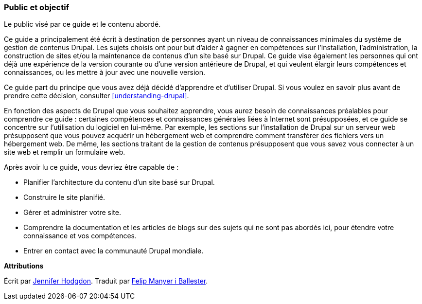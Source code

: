 [[preface-audience]]

=== Public et objectif

[role="summary"]
Le public visé par ce guide et le contenu abordé.

Ce guide a principalement été écrit à destination de personnes ayant un niveau
de connaissances minimales du système de gestion de contenus Drupal. Les sujets
choisis ont pour but d'aider à gagner en compétences sur l'installation,
l'administration, la construction de sites et/ou la maintenance de contenus d'un
site basé sur Drupal. Ce guide vise également les personnes qui ont déjà une
expérience de la version courante ou d'une version antérieure de Drupal, et qui
veulent élargir leurs compétences et connaissances, ou les mettre
à jour avec une nouvelle version.

Ce guide part du principe que vous avez déjà décidé d'apprendre et d'utiliser
Drupal. Si vous voulez en savoir plus avant de prendre cette décision, consulter
<<understanding-drupal>>.

En fonction des aspects de Drupal que vous souhaitez apprendre, vous aurez besoin
de connaissances préalables pour comprendre ce guide : certaines compétences et
connaissances générales liées à Internet sont présupposées, et ce guide se
concentre sur l'utilisation du logiciel en lui-même. Par exemple, les sections
sur l'installation de Drupal sur un serveur web présupposent que vous pouvez
acquérir un hébergement web et comprendre comment transférer des fichiers vers
un hébergement web. De même, les sections traitant de la gestion  de
contenus présupposent que vous savez vous connecter à un site web et remplir un
formulaire web.

Après avoir lu ce guide, vous devriez être capable de :

* Planifier l'architecture du contenu d'un site basé sur Drupal.

* Construire le site planifié.

* Gérer et administrer votre site.

* Comprendre la documentation et les articles de blogs sur des sujets qui ne
sont pas abordés ici, pour étendre votre connaissance et vos compétences.

* Entrer en contact avec la communauté Drupal mondiale.

*Attributions*

Écrit par https://www.drupal.org/u/jhodgdon[Jennifer Hodgdon]. Traduit par
https://www.drupal.org/u/fmb[Felip Manyer i Ballester].
